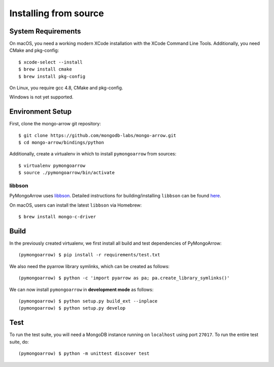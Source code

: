 Installing from source
======================
.. highlight:: bash

System Requirements
-------------------

On macOS, you need a working modern XCode installation with the XCode
Command Line Tools. Additionally, you need CMake and pkg-config::

  $ xcode-select --install
  $ brew install cmake
  $ brew install pkg-config

On Linux, you require gcc 4.8, CMake and pkg-config.

Windows is not yet supported.

Environment Setup
-----------------

First, clone the mongo-arrow git repository::

  $ git clone https://github.com/mongodb-labs/mongo-arrow.git
  $ cd mongo-arrow/bindings/python

Additionally, create a virtualenv in which to install ``pymongoarrow``
from sources::

  $ virtualenv pymongoarrow
  $ source ./pymongoarrow/bin/activate

libbson
^^^^^^^

PyMongoArrow uses `libbson <http://mongoc.org/libbson/current/index.html>`_.
Detailed instructions for building/installing ``libbson`` can be found
`here <http://mongoc.org/libmongoc/1.17.5/installing.html#installing-the-mongodb-c-driver-libmongoc-and-bson-library-libbson>`_.

On macOS, users can install the latest ``libbson`` via Homebrew::

  $ brew install mongo-c-driver


Build
-----

In the previously created virtualenv, we first install all build and test dependencies
of PyMongoArrow::

  (pymongoarrow) $ pip install -r requirements/test.txt

We also need the pyarrow library symlinks, which can be created as follows::
 
  (pymongoarrow) $ python -c 'import pyarrow as pa; pa.create_library_symlinks()'

We can now install ``pymongoarrow`` in **development mode** as follows::

  (pymongoarrow) $ python setup.py build_ext --inplace
  (pymongoarrow) $ python setup.py develop

Test
----

To run the test suite, you will need a MongoDB instance running on
``localhost`` using port ``27017``. To run the entire test suite, do::

  (pymongoarrow) $ python -m unittest discover test
